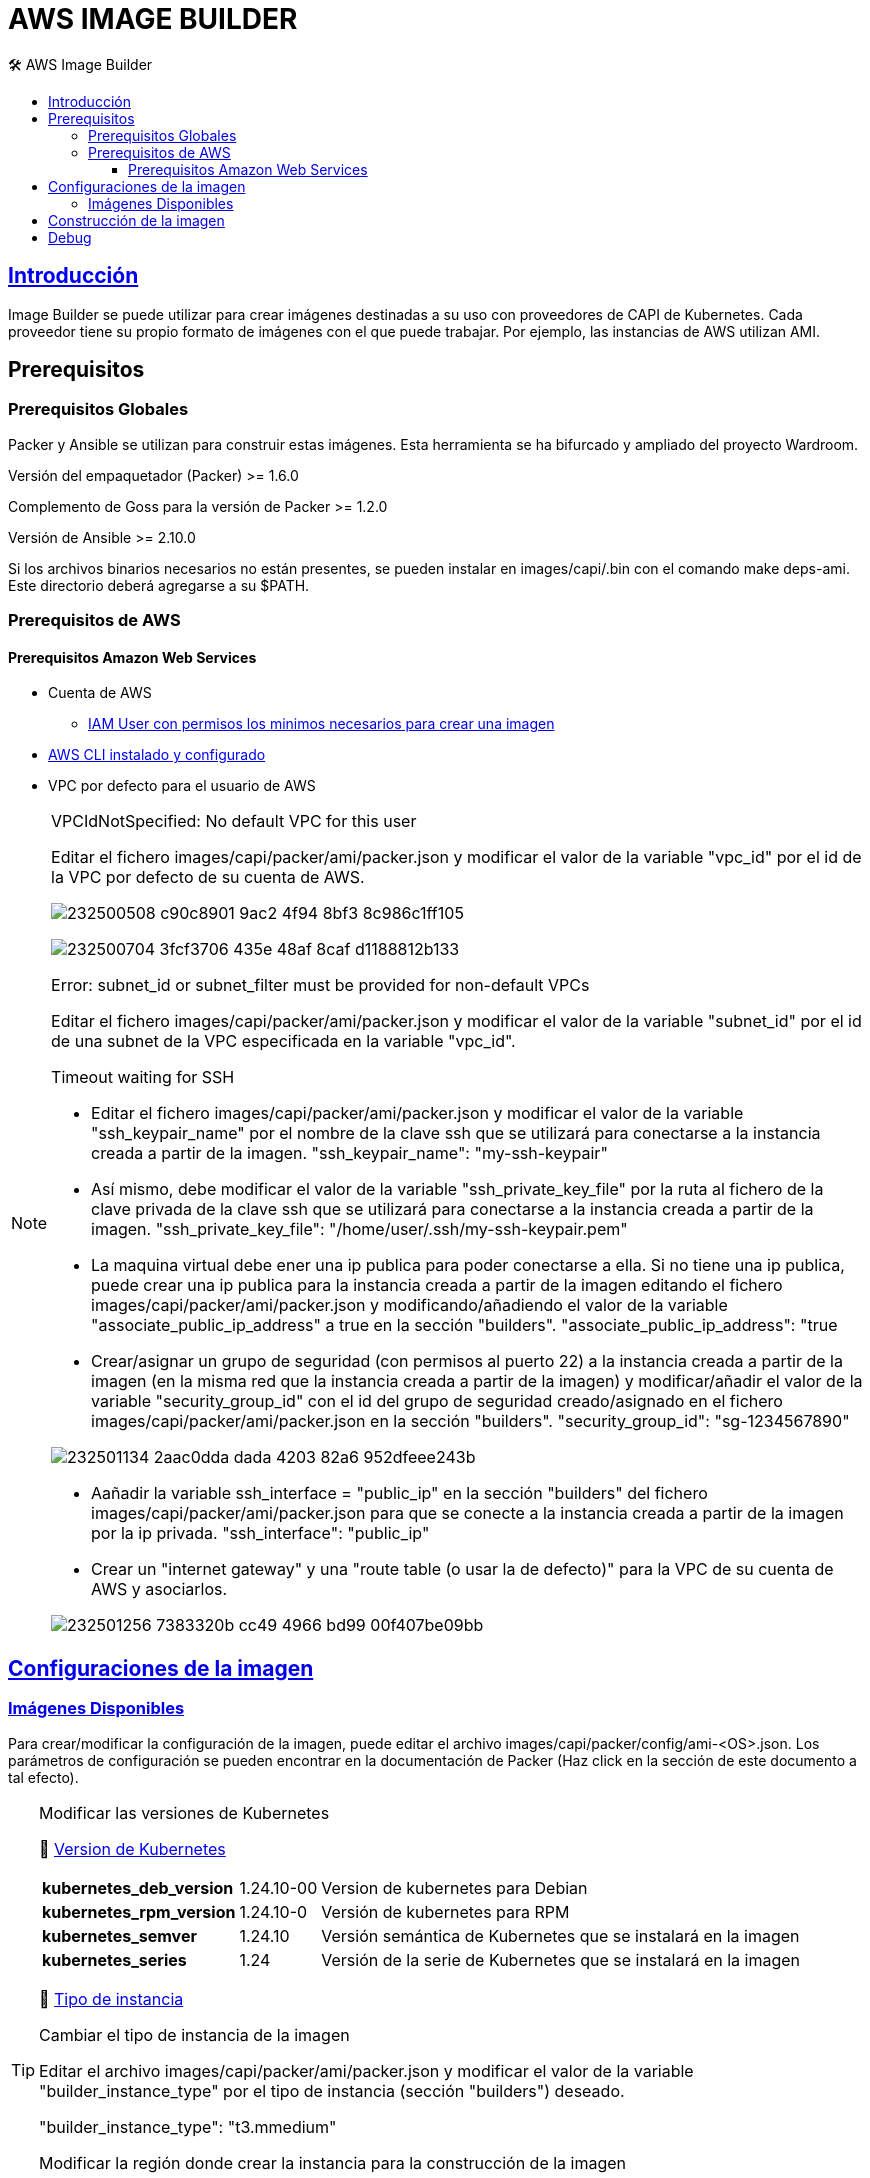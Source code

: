 AWS IMAGE BUILDER
=================
// Metadata:
:description: Como crear imagenes propias para el Stratio cloud-provisioner en AWS.
:keywords: aws, image, builder, stratio, cloud-provisioner
// Settings:
// Deshabilitar el modo de compatibilidad
:compat-mode!:
// Deshabilitar la fecha de actualización
:last-update-label!:
// Habilitamos el uso de iconos
:icons: font
// Sobreescritura de la fuente de los iconos
:icon-set: fa
// Definimos el directorio de imagenes
:imagesdir: ../images
// // Refs:
:url-project: https://asciidoctor.org
:url-docs: {url-project}/docs
:url-issues:  https://github.com/asciidoctor/asciidoctor
:img-ci: https://github.com/asciidoctor/asciidoctor/workflows/CI/badge.svg
:url-antora: https://docs.antora.org/antora/latest/asciidoc/asciidoc/
// Tabla de contenidos
:toc: left
:toclevels: 6
:toc-title: 🛠️ AWS Image Builder
:source-highlighter: rouge
:rouge-style: monokai

== https://image-builder.sigs.k8s.io/capi/providers/aws.html[Introducción]

Image Builder se puede utilizar para crear imágenes destinadas a su uso con proveedores de CAPI de Kubernetes. Cada proveedor tiene su propio formato de imágenes con el que puede trabajar. Por ejemplo, las instancias de AWS utilizan AMI.

== Prerequisitos
=== Prerequisitos Globales
Packer y Ansible se utilizan para construir estas imágenes. Esta herramienta se ha bifurcado y ampliado del proyecto Wardroom.

Versión del empaquetador (Packer) >= 1.6.0

Complemento de Goss para la versión de Packer >= 1.2.0

Versión de Ansible >= 2.10.0

Si los archivos binarios necesarios no están presentes, se pueden instalar en images/capi/.bin con el comando make deps-ami. Este directorio deberá agregarse a su $PATH.

=== Prerequisitos de AWS

==== Prerequisitos Amazon Web Services
* Cuenta de AWS
** https://image-builder.sigs.k8s.io/capi/providers/aws.html#configuration:~:text=Required%20Permissions%20to%20Build%20the%20AWS%20AMIs[IAM User con permisos los minimos necesarios para crear una imagen]
* https://docs.aws.amazon.com/es_es/cli/latest/userguide/cli-chap-configure.html[AWS CLI instalado y configurado]
* VPC por defecto para el usuario de AWS

[NOTE]
====
.VPCIdNotSpecified: No default VPC for this user
Editar el fichero images/capi/packer/ami/packer.json y modificar el valor de la variable "vpc_id" por el id de la VPC por defecto de su cuenta de AWS.

image:https://user-images.githubusercontent.com/112587171/232500508-c90c8901-9ac2-4f94-8bf3-8c986c1ff105.png[]

image:https://user-images.githubusercontent.com/112587171/232500704-3fcf3706-435e-48af-8caf-d1188812b133.png[]

.Error: subnet_id or subnet_filter must be provided for non-default VPCs
Editar el fichero images/capi/packer/ami/packer.json y modificar el valor de la variable "subnet_id" por el id de una subnet de la VPC especificada en la variable "vpc_id".

.Timeout waiting for SSH
* Editar el fichero images/capi/packer/ami/packer.json y modificar el valor de la variable "ssh_keypair_name" por el nombre de la clave ssh que se utilizará para conectarse a la instancia creada a partir de la imagen.
"ssh_keypair_name": "my-ssh-keypair"

* Así mismo, debe modificar el valor de la variable "ssh_private_key_file" por la ruta al fichero de la clave privada de la clave ssh que se utilizará para conectarse a la instancia creada a partir de la imagen.
"ssh_private_key_file": "/home/user/.ssh/my-ssh-keypair.pem"

* La maquina virtual debe ener una ip publica para poder conectarse a ella. Si no tiene una ip publica, puede crear una ip publica para la instancia creada a partir de la imagen editando el fichero images/capi/packer/ami/packer.json y modificando/añadiendo el valor de la variable "associate_public_ip_address" a true en la sección "builders".
"associate_public_ip_address": "true

* Crear/asignar un grupo de seguridad (con permisos al puerto 22) a la instancia creada a partir de la imagen (en la misma red que la instancia creada a partir de la imagen) y modificar/añadir el valor de la variable "security_group_id" con el id del grupo de seguridad creado/asignado en el fichero images/capi/packer/ami/packer.json en la sección "builders".
"security_group_id": "sg-1234567890"

image:https://user-images.githubusercontent.com/112587171/232501134-2aac0dda-dada-4203-82a6-952dfeee243b.png[]

* Aañadir la variable ssh_interface = "public_ip" en la sección "builders" del fichero images/capi/packer/ami/packer.json para que se conecte a la instancia creada a partir de la imagen por la ip privada.
"ssh_interface": "public_ip"

* Crear un "internet gateway" y una "route table (o usar la de defecto)" para la VPC de su cuenta de AWS y asociarlos.

image:https://user-images.githubusercontent.com/112587171/232501256-7383320b-cc49-4966-bd99-00f407be09bb.png[]

====

== https://image-builder.sigs.k8s.io/capi/capi.html#customization[Configuraciones de la imagen]

=== https://github.com/kubernetes-sigs/image-builder/tree/1510769a271725cda3d46907182a2843ef5c1c8b/images/capi/packer/ami[Imágenes Disponibles]
Para crear/modificar la configuración de la imagen, puede editar el archivo images/capi/packer/config/ami-<OS>.json. Los parámetros de configuración se pueden encontrar en la documentación de Packer (Haz click en la sección de este documento a tal efecto).

[TIP]
====
.Modificar las versiones de Kubernetes
📂 https://github.com/kubernetes-sigs/image-builder/blob/3b70f45036617ba8752b0711ee6d212f9591a514/images/capi/packer/config/kubernetes.json[Version de  Kubernetes]::
[%autowidth]
|===
| *kubernetes_deb_version* | 1.24.10-00 | Version de kubernetes para Debian
| *kubernetes_rpm_version* | 1.24.10-0 | Versión de kubernetes para RPM
| *kubernetes_semver* | 1.24.10 | Versión semántica de Kubernetes que se instalará en la imagen
| *kubernetes_series* | 1.24 | Versión de la serie de Kubernetes que se instalará en la imagen
|===

📂 https://github.com/kubernetes-sigs/image-builder/blob/3b70f45036617ba8752b0711ee6d212f9591a514/images/capi/packer/ami/packer.json[Tipo de instancia]::
[%autowidth]
.Cambiar el tipo de instancia de la imagen
Editar el archivo images/capi/packer/ami/packer.json y modificar el valor de la variable "builder_instance_type" por el tipo de instancia (sección "builders")
deseado.

"builder_instance_type": "t3.mmedium"

.Modificar la región donde crear la instancia para la construcción de la imagen
Editar el archivo images/capi/packer/ami/packer.json y modificar el valor de la variable "region" por la región donde se creará la instancia. (sección "builders")

"region": "eu-west-1"

.Limitar las regiones donde disponibilizar la imagen
"ami_regions": ["eu-west-1", "eu-west-2"]
====

== Construcción de la imagen
El siguiente comando instala/comprueba las dependencias necesarias para construir la imagen:
Path: images/capi
[source,shell]
----
# make deps-ami
----

image:https://user-images.githubusercontent.com/112587171/232500797-a8168ab5-23c9-43bc-b9bb-c0af20e0093d.png[Make deps, width=100%]

Desde el directorio images/capi, ejecute make build-ami-<OS>, donde <OS> es el sistema operativo deseado.

Las opciones disponibles se enumeran a través del comando:
[source,shell]
----
# make help
# make help | grep -i "build-ami"
----
Por ejemplo, para construir una imagen de Ubuntu 20.04, ejecute:
[source,shell]
----
# make build-ami-ubuntu-2204
----

image:https://user-images.githubusercontent.com/112587171/232500876-2985090a-86b7-4216-b2c6-8aa544a741f5.png[Make build, width=100%]
...
image:https://user-images.githubusercontent.com/112587171/232500916-6d39cb1b-d6e4-4042-9114-b68d3f14a967.png[Make build, width=100%]

image:https://user-images.githubusercontent.com/112587171/232500986-ec972a0a-7866-40a4-b945-ec5b9f0bdd2a.png[Make build, width=100%]

Para compilar todos los sistemas operativos disponibles, utiliza el objetivo -all. Si desea compilarlos en paralelo, use make -j.
[source,shell]
----
# make -j build-ami-all
----

== Debug

Podemos debugear el proceso de creación de la imagen con la variable de entorno PACKER_LOG
====
export PACKER_LOG=1
====

